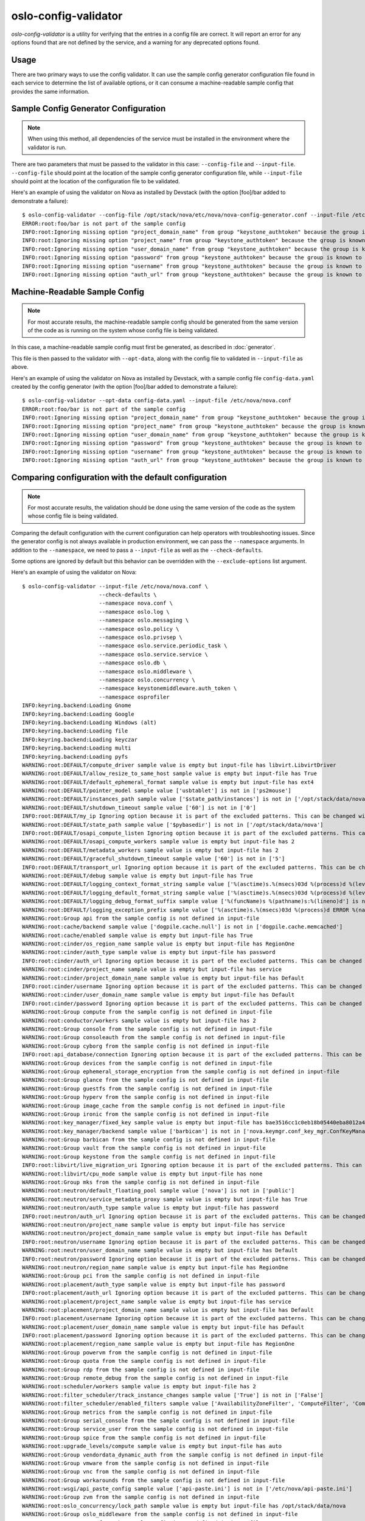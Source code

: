 =====================
oslo-config-validator
=====================

`oslo-config-validator` is a utility for verifying that the entries in a
config file are correct. It will report an error for any options found that
are not defined by the service, and a warning for any deprecated options found.

.. versionadded:: 6.5.0

Usage
-----

There are two primary ways to use the config validator. It can use the sample
config generator configuration file found in each service to determine the list
of available options, or it can consume a machine-readable sample config that
provides the same information.

Sample Config Generator Configuration
-------------------------------------

.. note:: When using this method, all dependencies of the service must be
          installed in the environment where the validator is run.

There are two parameters that must be passed to the validator in this case:
``--config-file`` and ``--input-file``.  ``--config-file`` should point at the
location of the sample config generator configuration file, while
``--input-file`` should point at the location of the configuration file to be
validated.

Here's an example of using the validator on Nova as installed by Devstack (with
the option [foo]/bar added to demonstrate a failure)::

    $ oslo-config-validator --config-file /opt/stack/nova/etc/nova/nova-config-generator.conf --input-file /etc/nova/nova.conf
    ERROR:root:foo/bar is not part of the sample config
    INFO:root:Ignoring missing option "project_domain_name" from group "keystone_authtoken" because the group is known to have incomplete sample config data and thus cannot be validated properly.
    INFO:root:Ignoring missing option "project_name" from group "keystone_authtoken" because the group is known to have incomplete sample config data and thus cannot be validated properly.
    INFO:root:Ignoring missing option "user_domain_name" from group "keystone_authtoken" because the group is known to have incomplete sample config data and thus cannot be validated properly.
    INFO:root:Ignoring missing option "password" from group "keystone_authtoken" because the group is known to have incomplete sample config data and thus cannot be validated properly.
    INFO:root:Ignoring missing option "username" from group "keystone_authtoken" because the group is known to have incomplete sample config data and thus cannot be validated properly.
    INFO:root:Ignoring missing option "auth_url" from group "keystone_authtoken" because the group is known to have incomplete sample config data and thus cannot be validated properly.

Machine-Readable Sample Config
------------------------------

.. note:: For most accurate results, the machine-readable sample config should
          be generated from the same version of the code as is running on
          the system whose config file is being validated.

In this case, a machine-readable sample config must first be generated, as
described in :doc:`generator`.

This file is then passed to the validator with ``--opt-data``, along with the
config file to validated in ``--input-file`` as above.

Here's an example of using the validator on Nova as installed by Devstack, with
a sample config file ``config-data.yaml`` created by the config generator (with
the option [foo]/bar added to demonstrate a failure)::

    $ oslo-config-validator --opt-data config-data.yaml --input-file /etc/nova/nova.conf
    ERROR:root:foo/bar is not part of the sample config
    INFO:root:Ignoring missing option "project_domain_name" from group "keystone_authtoken" because the group is known to have incomplete sample config data and thus cannot be validated properly.
    INFO:root:Ignoring missing option "project_name" from group "keystone_authtoken" because the group is known to have incomplete sample config data and thus cannot be validated properly.
    INFO:root:Ignoring missing option "user_domain_name" from group "keystone_authtoken" because the group is known to have incomplete sample config data and thus cannot be validated properly.
    INFO:root:Ignoring missing option "password" from group "keystone_authtoken" because the group is known to have incomplete sample config data and thus cannot be validated properly.
    INFO:root:Ignoring missing option "username" from group "keystone_authtoken" because the group is known to have incomplete sample config data and thus cannot be validated properly.
    INFO:root:Ignoring missing option "auth_url" from group "keystone_authtoken" because the group is known to have incomplete sample config data and thus cannot be validated properly.

Comparing configuration with the default configuration
------------------------------------------------------

.. note:: For most accurate results, the validation should be done using the
          same version of the code as the system whose config file is being
          validated.

Comparing the default configuration with the current configuration can help
operators with troubleshooting issues. Since the generator config is not always
available in production environment, we can pass the ``--namespace`` arguments.
In addition to the ``--namespace``, we need to pass a ``--input-file`` as well
as the ``--check-defaults``.

Some options are ignored by default but this behavior can be overridden with
the ``--exclude-options`` list argument.

Here's an example of using the validator on Nova::

    $ oslo-config-validator --input-file /etc/nova/nova.conf \
                            --check-defaults \
                            --namespace nova.conf \
                            --namespace oslo.log \
                            --namespace oslo.messaging \
                            --namespace oslo.policy \
                            --namespace oslo.privsep \
                            --namespace oslo.service.periodic_task \
                            --namespace oslo.service.service \
                            --namespace oslo.db \
                            --namespace oslo.middleware \
                            --namespace oslo.concurrency \
                            --namespace keystonemiddleware.auth_token \
                            --namespace osprofiler
    INFO:keyring.backend:Loading Gnome
    INFO:keyring.backend:Loading Google
    INFO:keyring.backend:Loading Windows (alt)
    INFO:keyring.backend:Loading file
    INFO:keyring.backend:Loading keyczar
    INFO:keyring.backend:Loading multi
    INFO:keyring.backend:Loading pyfs
    WARNING:root:DEFAULT/compute_driver sample value is empty but input-file has libvirt.LibvirtDriver
    WARNING:root:DEFAULT/allow_resize_to_same_host sample value is empty but input-file has True
    WARNING:root:DEFAULT/default_ephemeral_format sample value is empty but input-file has ext4
    WARNING:root:DEFAULT/pointer_model sample value ['usbtablet'] is not in ['ps2mouse']
    WARNING:root:DEFAULT/instances_path sample value ['$state_path/instances'] is not in ['/opt/stack/data/nova/instances']
    WARNING:root:DEFAULT/shutdown_timeout sample value ['60'] is not in ['0']
    INFO:root:DEFAULT/my_ip Ignoring option because it is part of the excluded patterns. This can be changed with the --exclude-options argument.
    WARNING:root:DEFAULT/state_path sample value ['$pybasedir'] is not in ['/opt/stack/data/nova']
    INFO:root:DEFAULT/osapi_compute_listen Ignoring option because it is part of the excluded patterns. This can be changed with the --exclude-options argument.
    WARNING:root:DEFAULT/osapi_compute_workers sample value is empty but input-file has 2
    WARNING:root:DEFAULT/metadata_workers sample value is empty but input-file has 2
    WARNING:root:DEFAULT/graceful_shutdown_timeout sample value ['60'] is not in ['5']
    INFO:root:DEFAULT/transport_url Ignoring option because it is part of the excluded patterns. This can be changed with the --exclude-options argument.
    WARNING:root:DEFAULT/debug sample value is empty but input-file has True
    WARNING:root:DEFAULT/logging_context_format_string sample value ['%(asctime)s.%(msecs)03d %(process)d %(levelname)s %(name)s [%(request_id)s %(user_identity)s] %(instance)s%(message)s'] is not in ['%(color)s%(levelname)s %(name)s [\x1b[01;36m%(global_request_id)s %(request_id)s \x1b[00;36m%(project_name)s %(user_name)s%(color)s] \x1b[01;35m%(instance)s%(color)s%(message)s\x1b[00m']
    WARNING:root:DEFAULT/logging_default_format_string sample value ['%(asctime)s.%(msecs)03d %(process)d %(levelname)s %(name)s [-] %(instance)s%(message)s'] is not in ['%(color)s%(levelname)s %(name)s [\x1b[00;36m-%(color)s] \x1b[01;35m%(instance)s%(color)s%(message)s\x1b[00m']
    WARNING:root:DEFAULT/logging_debug_format_suffix sample value ['%(funcName)s %(pathname)s:%(lineno)d'] is not in ['\x1b[00;33m{{(pid=%(process)d) %(funcName)s %(pathname)s:%(lineno)d}}\x1b[00m']
    WARNING:root:DEFAULT/logging_exception_prefix sample value ['%(asctime)s.%(msecs)03d %(process)d ERROR %(name)s %(instance)s'] is not in ['ERROR %(name)s \x1b[01;35m%(instance)s\x1b[00m']
    WARNING:root:Group api from the sample config is not defined in input-file
    WARNING:root:cache/backend sample value ['dogpile.cache.null'] is not in ['dogpile.cache.memcached']
    WARNING:root:cache/enabled sample value is empty but input-file has True
    WARNING:root:cinder/os_region_name sample value is empty but input-file has RegionOne
    WARNING:root:cinder/auth_type sample value is empty but input-file has password
    INFO:root:cinder/auth_url Ignoring option because it is part of the excluded patterns. This can be changed with the --exclude-options argument.
    WARNING:root:cinder/project_name sample value is empty but input-file has service
    WARNING:root:cinder/project_domain_name sample value is empty but input-file has Default
    INFO:root:cinder/username Ignoring option because it is part of the excluded patterns. This can be changed with the --exclude-options argument.
    WARNING:root:cinder/user_domain_name sample value is empty but input-file has Default
    INFO:root:cinder/password Ignoring option because it is part of the excluded patterns. This can be changed with the --exclude-options argument.
    WARNING:root:Group compute from the sample config is not defined in input-file
    WARNING:root:conductor/workers sample value is empty but input-file has 2
    WARNING:root:Group console from the sample config is not defined in input-file
    WARNING:root:Group consoleauth from the sample config is not defined in input-file
    WARNING:root:Group cyborg from the sample config is not defined in input-file
    INFO:root:api_database/connection Ignoring option because it is part of the excluded patterns. This can be changed with the --exclude-options argument.
    WARNING:root:Group devices from the sample config is not defined in input-file
    WARNING:root:Group ephemeral_storage_encryption from the sample config is not defined in input-file
    WARNING:root:Group glance from the sample config is not defined in input-file
    WARNING:root:Group guestfs from the sample config is not defined in input-file
    WARNING:root:Group hyperv from the sample config is not defined in input-file
    WARNING:root:Group image_cache from the sample config is not defined in input-file
    WARNING:root:Group ironic from the sample config is not defined in input-file
    WARNING:root:key_manager/fixed_key sample value is empty but input-file has bae3516cc1c0eb18b05440eba8012a4a880a2ee04d584a9c1579445e675b12defdc716ec
    WARNING:root:key_manager/backend sample value ['barbican'] is not in ['nova.keymgr.conf_key_mgr.ConfKeyManager']
    WARNING:root:Group barbican from the sample config is not defined in input-file
    WARNING:root:Group vault from the sample config is not defined in input-file
    WARNING:root:Group keystone from the sample config is not defined in input-file
    INFO:root:libvirt/live_migration_uri Ignoring option because it is part of the excluded patterns. This can be changed with the --exclude-options argument.
    WARNING:root:libvirt/cpu_mode sample value is empty but input-file has none
    WARNING:root:Group mks from the sample config is not defined in input-file
    WARNING:root:neutron/default_floating_pool sample value ['nova'] is not in ['public']
    WARNING:root:neutron/service_metadata_proxy sample value is empty but input-file has True
    WARNING:root:neutron/auth_type sample value is empty but input-file has password
    INFO:root:neutron/auth_url Ignoring option because it is part of the excluded patterns. This can be changed with the --exclude-options argument.
    WARNING:root:neutron/project_name sample value is empty but input-file has service
    WARNING:root:neutron/project_domain_name sample value is empty but input-file has Default
    INFO:root:neutron/username Ignoring option because it is part of the excluded patterns. This can be changed with the --exclude-options argument.
    WARNING:root:neutron/user_domain_name sample value is empty but input-file has Default
    INFO:root:neutron/password Ignoring option because it is part of the excluded patterns. This can be changed with the --exclude-options argument.
    WARNING:root:neutron/region_name sample value is empty but input-file has RegionOne
    WARNING:root:Group pci from the sample config is not defined in input-file
    WARNING:root:placement/auth_type sample value is empty but input-file has password
    INFO:root:placement/auth_url Ignoring option because it is part of the excluded patterns. This can be changed with the --exclude-options argument.
    WARNING:root:placement/project_name sample value is empty but input-file has service
    WARNING:root:placement/project_domain_name sample value is empty but input-file has Default
    INFO:root:placement/username Ignoring option because it is part of the excluded patterns. This can be changed with the --exclude-options argument.
    WARNING:root:placement/user_domain_name sample value is empty but input-file has Default
    INFO:root:placement/password Ignoring option because it is part of the excluded patterns. This can be changed with the --exclude-options argument.
    WARNING:root:placement/region_name sample value is empty but input-file has RegionOne
    WARNING:root:Group powervm from the sample config is not defined in input-file
    WARNING:root:Group quota from the sample config is not defined in input-file
    WARNING:root:Group rdp from the sample config is not defined in input-file
    WARNING:root:Group remote_debug from the sample config is not defined in input-file
    WARNING:root:scheduler/workers sample value is empty but input-file has 2
    WARNING:root:filter_scheduler/track_instance_changes sample value ['True'] is not in ['False']
    WARNING:root:filter_scheduler/enabled_filters sample value ['AvailabilityZoneFilter', 'ComputeFilter', 'ComputeCapabilitiesFilter', 'ImagePropertiesFilter', 'ServerGroupAntiAffinityFilter', 'ServerGroupAffinityFilter'] is not in ['AvailabilityZoneFilter,ComputeFilter,ComputeCapabilitiesFilter,ImagePropertiesFilter,ServerGroupAntiAffinityFilter,ServerGroupAffinityFilter,SameHostFilter,DifferentHostFilter']
    WARNING:root:Group metrics from the sample config is not defined in input-file
    WARNING:root:Group serial_console from the sample config is not defined in input-file
    WARNING:root:Group service_user from the sample config is not defined in input-file
    WARNING:root:Group spice from the sample config is not defined in input-file
    WARNING:root:upgrade_levels/compute sample value is empty but input-file has auto
    WARNING:root:Group vendordata_dynamic_auth from the sample config is not defined in input-file
    WARNING:root:Group vmware from the sample config is not defined in input-file
    WARNING:root:Group vnc from the sample config is not defined in input-file
    WARNING:root:Group workarounds from the sample config is not defined in input-file
    WARNING:root:wsgi/api_paste_config sample value ['api-paste.ini'] is not in ['/etc/nova/api-paste.ini']
    WARNING:root:Group zvm from the sample config is not defined in input-file
    WARNING:root:oslo_concurrency/lock_path sample value is empty but input-file has /opt/stack/data/nova
    WARNING:root:Group oslo_middleware from the sample config is not defined in input-file
    WARNING:root:Group cors from the sample config is not defined in input-file
    WARNING:root:Group healthcheck from the sample config is not defined in input-file
    WARNING:root:Group oslo_messaging_amqp from the sample config is not defined in input-file
    WARNING:root:oslo_messaging_notifications/driver sample value is empty but input-file has messagingv2
    INFO:root:oslo_messaging_notifications/transport_url Ignoring option because it is part of the excluded patterns. This can be changed with the --exclude-options argument.
    WARNING:root:Group oslo_messaging_rabbit from the sample config is not defined in input-file
    WARNING:root:Group oslo_messaging_kafka from the sample config is not defined in input-file
    WARNING:root:Group oslo_policy from the sample config is not defined in input-file
    WARNING:root:Group privsep from the sample config is not defined in input-file
    WARNING:root:Group profiler from the sample config is not defined in input-file
    INFO:root:database/connection Ignoring option because it is part of the excluded patterns. This can be changed with the --exclude-options argument.
    WARNING:root:keystone_authtoken/interface sample value ['internal'] is not in ['public']
    WARNING:root:keystone_authtoken/cafile sample value is empty but input-file has /opt/stack/data/ca-bundle.pem
    WARNING:root:keystone_authtoken/memcached_servers sample value is empty but input-file has localhost:11211
    WARNING:root:keystone_authtoken/auth_type sample value is empty but input-file has password
    ERROR:root:neutron/auth_strategy is not part of the sample config
    INFO:root:Ignoring missing option "project_domain_name" from group "keystone_authtoken" because the group is known to have incomplete sample config data and thus cannot be validated properly.
    INFO:root:Ignoring missing option "project_name" from group "keystone_authtoken" because the group is known to have incomplete sample config data and thus cannot be validated properly.
    INFO:root:Ignoring missing option "user_domain_name" from group "keystone_authtoken" because the group is known to have incomplete sample config data and thus cannot be validated properly.
    INFO:root:Ignoring missing option "password" from group "keystone_authtoken" because the group is known to have incomplete sample config data and thus cannot be validated properly.
    INFO:root:Ignoring missing option "username" from group "keystone_authtoken" because the group is known to have incomplete sample config data and thus cannot be validated properly.
    INFO:root:Ignoring missing option "auth_url" from group "keystone_authtoken" because the group is known to have incomplete sample config data and thus cannot be validated properly

Handling Dynamic Groups
-----------------------

Some services register group names dynamically at runtime based on other
configuration. This is problematic for the validator because these groups won't
be present in the sample config data. The ``--exclude-group`` option for the
validator can be used to ignore such groups and allow the other options in a
config file to be validated normally.

.. note:: The ``keystone_authtoken`` group is always ignored because of the
          unusual way the options from that library are generated. The sample
          configuration data is known to be incomplete as a result.
